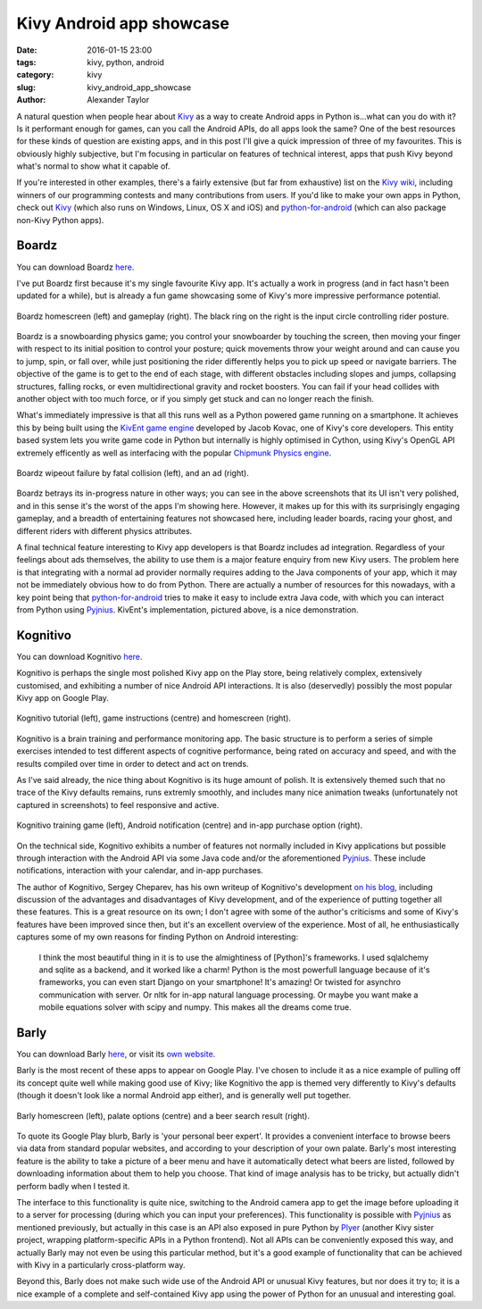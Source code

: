  
Kivy Android app showcase
#########################

:date: 2016-01-15 23:00
:tags: kivy, python, android
:category: kivy
:slug: kivy_android_app_showcase
:author: Alexander Taylor
         
         
A natural question when people hear about `Kivy
<https://kivy.org/#home>`__ as a way to create Android apps in Python
is...what can you do with it? Is it performant enough for games, can
you call the Android APIs, do all apps look the same? One of the best
resources for these kinds of question are existing apps, and in this
post I'll give a quick impression of three of my favourites. This is
obviously highly subjective, but I'm focusing in particular on
features of technical interest, apps that push Kivy beyond what's
normal to show what it capable of.

If you're interested in other examples, there's a fairly extensive
(but far from exhaustive) list on the `Kivy wiki
<https://github.com/kivy/kivy/wiki/List-of-Kivy-Projects>`__,
including winners of our programming contests and many contributions
from users. If you'd like to make your own apps in Python, check out `Kivy
<https://kivy.org/#home>`__ (which also runs on Windows, Linux, OS X
and iOS) and `python-for-android
<http://python-for-android.readthedocs.org/en/latest/>`__ (which can
also package non-Kivy Python apps).


Boardz
------

You can download Boardz `here
<https://play.google.com/store/apps/details?id=org.chozabu.boardzfree>`__.

I've put Boardz first because it's my single favourite Kivy app. It's
actually a work in progress (and in fact hasn't been updated for a
while), but is already a fun game showcasing some of Kivy's more
impressive performance potential.

.. figure:: {filename}/media/kivy_screenshots/boardz_homescreen_input.png
   :alt: Boardz homescreen and gameplay
   :align: center
           
   Boardz homescreen (left) and gameplay (right). The black ring on
   the right is the input circle controlling rider posture.

Boardz is a snowboarding physics game; you control your snowboarder by
touching the screen, then moving your finger with respect to its
initial position to control your posture; quick movements
throw your weight around and can cause you to jump, spin, or fall
over, while just positioning the rider differently helps you to pick
up speed or navigate barriers. The objective of the game is to get to
the end of each stage, with different obstacles including
slopes and jumps, collapsing structures, falling rocks, or even
multidirectional gravity and rocket boosters. You can fail if your
head collides with another object with too much force, or if you
simply get stuck and can no longer reach the finish.

What's immediately impressive is that all this runs well as a Python
powered game running on a smartphone. It achieves this by being built
using the `KivEnt game engine <http://kivent.org/>`__ developed by
Jacob Kovac, one of Kivy's core developers. This entity based system
lets you write game code in Python but internally is highly optimised
in Cython, using Kivy's OpenGL API extremely efficently as well as
interfacing with the popular `Chipmunk Physics engine
<https://chipmunk-physics.net/>`__. 

.. figure:: {filename}/media/kivy_screenshots/boardz_wipeout_ad.png
   :alt: Boardz wipeout failure and ad example
   :align: center

   Boardz wipeout failure by fatal collision (left), and an ad (right).

Boardz betrays its in-progress nature in other ways; you can see in
the above screenshots that its UI isn't very polished, and in this
sense it's the worst of the apps I'm showing here. However, it makes
up for this with its surprisingly engaging gameplay, and a breadth of
entertaining features not showcased here, including leader boards,
racing your ghost, and different riders with different physics
attributes.

A final technical feature interesting to Kivy app developers is that
Boardz includes ad integration. Regardless of your feelings about ads
themselves, the ability to use them is a major feature enquiry from
new Kivy users. The problem here is that integrating with a normal ad
provider normally requires adding to the Java components of your app,
which it may not be immediately obvious how to do from Python. There
are actually a number of resources for this nowadays, with a key point
being that `python-for-android
<http://python-for-android.readthedocs.org/en/latest/>`__ tries to make
it easy to include extra Java code, with which you can interact from
Python using `Pyjnius
<https://pyjnius.readthedocs.org/en/latest/>`_. KivEnt's
implementation, pictured above, is a nice demonstration.


Kognitivo
---------

You can download Kognitivo `here
<https://play.google.com/store/apps/details?id=org.kognitivo.kognitivo>`_.

Kognitivo is perhaps the single most polished Kivy app on the Play
store, being relatively complex, extensively customised, and
exhibiting a number of nice Android API interactions. It is also
(deservedly) possibly the most popular Kivy app on Google Play.

.. figure:: {filename}/media/kivy_screenshots/kognitivo_intro_instructions_capacity.png
   :alt: Kognitivo introduction and main screens
   :align: center

   Kognitivo tutorial (left), game instructions (centre) and
   homescreen (right).

Kognitivo is a brain training and performance monitoring app. The
basic structure is to perform a series of simple exercises intended to
test different aspects of cognitive performance, being rated on
accuracy and speed, and with the results compiled over time in order
to detect and act on trends.

As I've said already, the nice thing about Kognitivo is its huge amount
of polish. It is extensively themed such that no trace of the Kivy
defaults remains, runs extremly smoothly, and includes many nice
animation tweaks (unfortunately not captured in screenshots) to feel
responsive and active. 

.. figure:: {filename}/media/kivy_screenshots/kognitivo_game_notification_iap.png
   :alt: Kognitivo gameplay, Android notification and in-app purchase
   :align: center

   Kognitivo training game (left), Android notification (centre) and
   in-app purchase option (right).

On the technical side, Kognitivo exhibits a number of features not
normally included in Kivy applications but possible through
interaction with the Android API via some Java code and/or the
aforementioned `Pyjnius`_. These include notifications, interaction with
your calendar, and in-app purchases.

The author of Kognitivo, Sergey Cheparev, has his own writeup of
Kognitivo's development `on his blog
<http://cheparev.com/kognitivo-challenge-your-brain/>`__, including
discussion of the advantages and disadvantages of Kivy development,
and of the experience of putting together all these features. This is
a great resource on its own; I don't agree with some of the author's
criticisms and some of Kivy's features have been improved since then,
but it's an excellent overview of the experience. Most of all, he
enthusiastically captures some of my own reasons for finding Python on
Android interesting:

    I think the most beautiful thing in it is to use the almightiness
    of [Python]'s frameworks. I used sqlalchemy and sqlite as a
    backend, and it worked like a charm! Python is the most powerfull
    language because of it's frameworks, you can even start Django on
    your smartphone! It's amazing! Or twisted for asynchro
    communication with server. Or nltk for in-app natural language
    processing. Or maybe you want make a mobile equations solver with
    scipy and numpy. This makes all the dreams come true.
 


Barly
-----

You can download Barly `here
<https://play.google.com/store/apps/details?id=org.topbanana.barly>`__,
or visit its `own website <http://www.barlyapp.com/>`__.

Barly is the most recent of these apps to appear on Google Play. I've
chosen to include it as a nice example of pulling off its concept
quite well while making good use of Kivy; like Kognitivo the app is
themed very differently to Kivy's defaults (though it doesn't look
like a normal Android app either), and is generally well put together.

.. figure:: {filename}/media/kivy_screenshots/barly_homescreen_palate_beer.png
   :alt: Barly homescreen, palate options, and beer example
   :align: center

   Barly homescreen (left), palate options (centre) and a beer search
   result (right).

To quote its Google Play blurb, Barly is 'your personal beer
expert'. It provides a convenient interface to browse beers via data
from standard popular websites, and according to your description of
your own palate. Barly's most interesting feature is the ability to
take a picture of a beer menu and have it automatically detect what
beers are listed, followed by downloading information about them to
help you choose. That kind of image analysis has to be tricky, but
actually didn't perform badly when I tested it.

The interface to this functionality is quite nice, switching to the
Android camera app to get the image before uploading it to a server
for processing (during which you can input your preferences). This
functionality is possible with `Pyjnius`_ as mentioned previously, but
actually in this case is an API also exposed in pure Python by `Plyer
<https://github.com/kivy/plyer>`__ (another Kivy sister project,
wrapping platform-specific APIs in a Python frontend). Not all APIs
can be conveniently exposed this way, and actually Barly may not even
be using this particular method, but it's a good example of
functionality that can be achieved with Kivy in a particularly
cross-platform way.

Beyond this, Barly does not make such wide use of the Android API or
unusual Kivy features, but nor does it try to; it is a nice example of
a complete and self-contained Kivy app using the power of Python for
an unusual and interesting goal.
